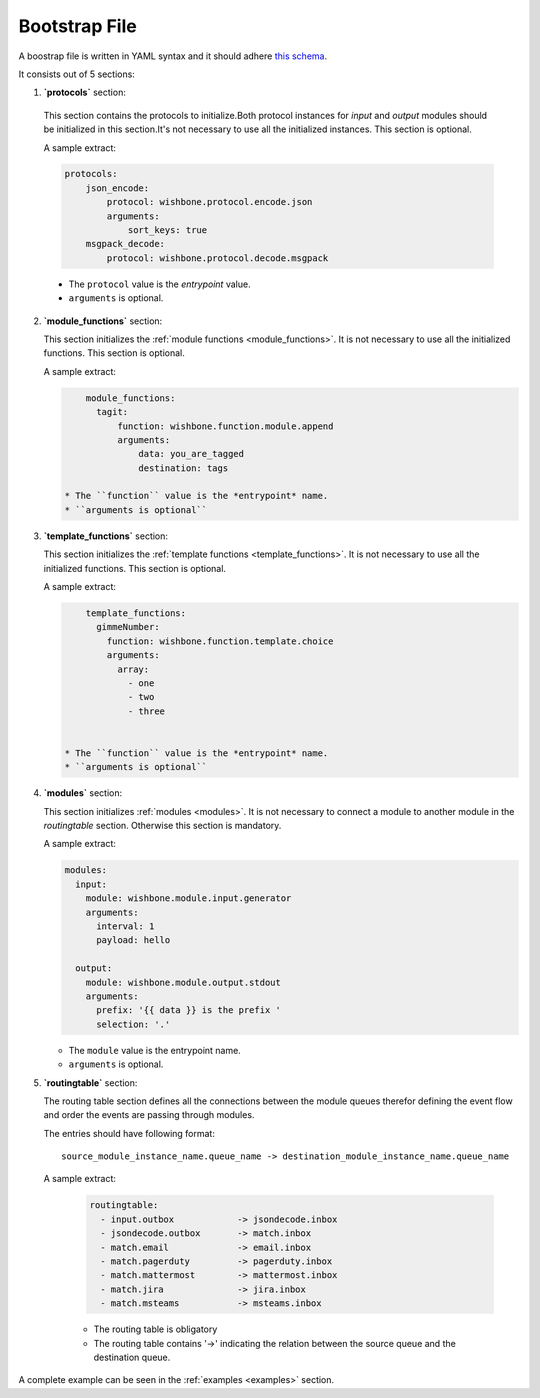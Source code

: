 ==============
Bootstrap File
==============

A boostrap file is written in YAML syntax and it should adhere `this schema`_.

It consists out of 5 sections:


1. **`protocols`** section:
  .. _bootstrap_protocols:

  This section contains the protocols to initialize.Both protocol instances
  for *input* and *output* modules should be initialized in this section.It's
  not necessary to use all the initialized instances. This section is
  optional.

  A sample extract:

  .. code-block:: yaml

      protocols:
          json_encode:
              protocol: wishbone.protocol.encode.json
              arguments:
                  sort_keys: true
          msgpack_decode:
              protocol: wishbone.protocol.decode.msgpack

  * The ``protocol`` value is the *entrypoint* value.
  * ``arguments`` is optional.


2. **`module_functions`** section:

   .. _bootstrap_module_functions:

   This section initializes the :ref:`module functions <module_functions>`. It
   is not necessary to use all the initialized functions.  This section is
   optional.

   A sample extract:

   .. code-block:: yaml

        module_functions:
          tagit:
              function: wishbone.function.module.append
              arguments:
                  data: you_are_tagged
                  destination: tags

    * The ``function`` value is the *entrypoint* name.
    * ``arguments is optional``


3. **`template_functions`** section:

   .. _bootstrap_template_functions:

   This section initializes the :ref:`template functions
   <template_functions>`. It is not necessary to use all the initialized
   functions.  This section is optional.


   A sample extract:

   .. code-block:: yaml

        template_functions:
          gimmeNumber:
            function: wishbone.function.template.choice
            arguments:
              array:
                - one
                - two
                - three


    * The ``function`` value is the *entrypoint* name.
    * ``arguments is optional``


4. **`modules`** section:

   .. _bootstrap_modules:

   This section initializes :ref:`modules <modules>`.  It is not necessary to
   connect a module to another module in the `routingtable` section. Otherwise
   this section is mandatory.

   A sample extract:

   .. code-block:: yaml

        modules:
          input:
            module: wishbone.module.input.generator
            arguments:
              interval: 1
              payload: hello

          output:
            module: wishbone.module.output.stdout
            arguments:
              prefix: '{{ data }} is the prefix '
              selection: '.'


   * The ``module`` value is the entrypoint name.
   * ``arguments`` is optional.


5. **`routingtable`** section:

   .. _bootstrap_routingtable:

   The routing table section defines all the connections between the module
   queues therefor defining the event flow and order the events are passing
   through modules.

   The entries should have following format:

   ::

        source_module_instance_name.queue_name -> destination_module_instance_name.queue_name


   A sample extract:

    .. code-block:: yaml

        routingtable:
          - input.outbox            -> jsondecode.inbox
          - jsondecode.outbox       -> match.inbox
          - match.email             -> email.inbox
          - match.pagerduty         -> pagerduty.inbox
          - match.mattermost        -> mattermost.inbox
          - match.jira              -> jira.inbox
          - match.msteams           -> msteams.inbox


    * The routing table is obligatory
    * The routing table contains '->' indicating the relation between the
      source queue and the destination queue.

.. _this schema: https://github.com/smetj/wishbone/blob/develop_3.0.0/wishbone/config/schema.py


A complete example can be seen in the :ref:`examples <examples>` section.
